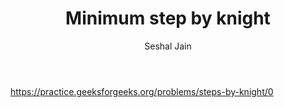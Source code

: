 #+TITLE: Minimum step by knight
#+AUTHOR: Seshal Jain
#+TAGS[]: graph
https://practice.geeksforgeeks.org/problems/steps-by-knight/0
